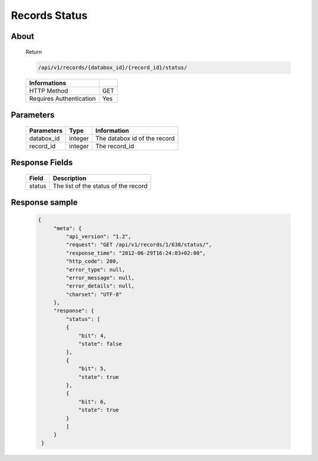 Records Status
==============

About
-----

  Return

  .. code-block:: bash

    /api/v1/records/{databox_id}/{record_id}/status/

  ======================== =====
   Informations
  ======================== =====
   HTTP Method              GET
   Requires Authentication  Yes
  ======================== =====

Parameters
----------

  ================ ========= =============================
   Parameters       Type     Information
  ================ ========= =============================
   databox_id       integer   The databox id of the record
   record_id        integer   The record_id
  ================ ========= =============================

Response Fields
---------------

  ========== ================================
   Field      Description
  ========== ================================
   status 	  The list of the status of the record
  ========== ================================

Response sample
---------------

  .. code-block:: javascript

   {
        "meta": {
            "api_version": "1.2",
            "request": "GET /api/v1/records/1/638/status/",
            "response_time": "2012-06-29T16:24:03+02:00",
            "http_code": 200,
            "error_type": null,
            "error_message": null,
            "error_details": null,
            "charset": "UTF-8"
        },
        "response": {
            "status": [
            {
                "bit": 4,
                "state": false
            },
            {
                "bit": 5,
                "state": true
            },
            {
                "bit": 6,
                "state": true
            }
            ]
        }
    }